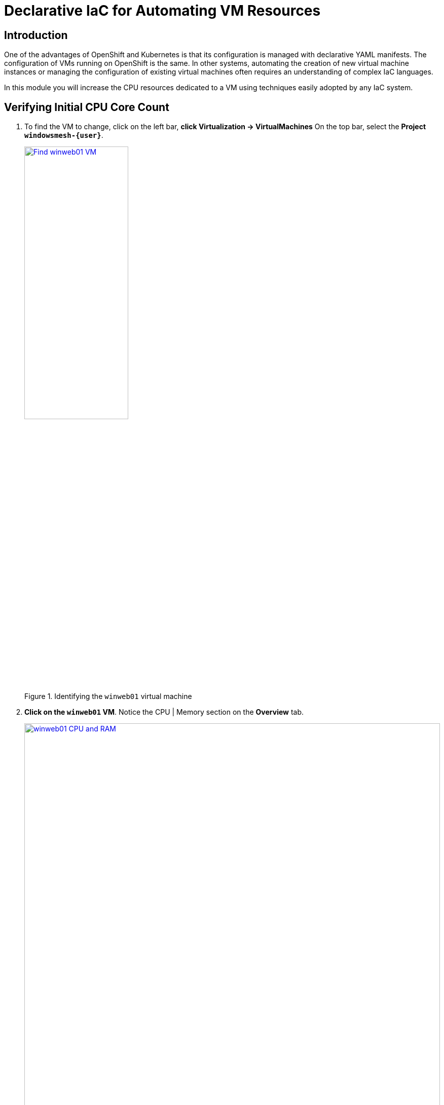 = Declarative IaC for Automating VM Resources

== Introduction

One of the advantages of OpenShift and Kubernetes is that its configuration is managed with declarative YAML manifests.
The configuration of VMs running on OpenShift is the same.
In other systems, automating the creation of new virtual machine instances or managing the configuration of existing virtual machines often requires an understanding of complex IaC languages.

In this module you will increase the CPU resources dedicated to a VM using techniques easily adopted by any IaC system.

[[validating]]
== Verifying Initial CPU Core Count

.  To find the VM to change, click on the left bar, *click Virtualization -> VirtualMachines*
On the top bar, select the *Project `windowsmesh-{user}`*.
+
.Identifying the `winweb01` virtual machine
image::module-2-find-winweb01-vm.png[Find winweb01 VM,width=50%,link=self, window=blank]
+
.  *Click on the `winweb01` VM*.
Notice the CPU | Memory section on the *Overview* tab.
+
.CPU and Memory consumption of the VM
image::module-2-winweb01-cpu-ram.png[winweb01 CPU and RAM,link=self, window=blank, width=100%]
+
. Verify the number of cores via powershell in the `winweb01` console.
.. Click on the *Console tab*, and click into the *black console box* to activate input into the VM console.
.. Start Powershell by *entering `15`* in the menu.
+
.Accessing MicroSoft `SConfig`
image::module-5-powershell-01.png[SConfig,link=self, window=blank, width=100%]
+
.. *Copy* the following command into your clipboard.
+
[,powershell,subs="attributes",role=execute]
----
Get-CimInstance -ClassName win32_processor | Select NumberofCores
----
+
For reference, you get get the physical MEMORY of the Windows virtual machine as follows
+
[,powershell]
----
(Get-CimInstance Win32_PhysicalMemory | Measure-Object -Property capacity -Sum).sum /1gb
----
+
. Now *paste* it into the VM console with the *Paste button*.
+
.Accessing the console to view number of cores before IaC reconfiguration
image::module-2-winweb01-numcores-1.png[winweb01 numcores 1,link=self, window=blank, width=100%]

[[increasing]]
== Increasing CPU Core Count

. To increase the CPU core count via IaC, *click the YAML tab* and scroll down until you see `cpu`.
On approximately line 190, modify `cores` to increase the core count from *1 to 2*.
. Click *Save*
+
.Changing the number of cores with a YAML edit
image::module-2-winweb01-cpu-2-cores.png[winweb01 CPU 2 cores,link=self, window=blank, width=100%]
+
. To restart the winweb01 VM, click the *circular arrow* &circlearrowright;.
. Wait for the `winweb01` VM to restart.
. Verify the number of cores via Powershell in the `winweb01` console.
.. Click on the *Console* tab, and click into the black console box to activate input into the VM console.
.. As before, start Powershell by entering *15* in the menu.
.. To reveal the new number of cores, *Copy/Paste* the following command into the VM console with the Paste button.
+
[,powershell,subs="attributes",role=execute]
----
Get-CimInstance -ClassName win32_processor | Select NumberofCores
----
+
.Verifying actual change to number of CPUs
image::module-2-winweb01-numcores-2.png[winweb01 numcores 2,link=self, window=blank, width=100%]

NOTE: You can also use Infrastructure as Code to trigger the necessary restart.
You could  implement a pipeline that reconfigures the virtual machine, then uses a Job running `virtctl` to restart the virtual machine.

[[congratulations]]
== Congratulations

You have increased the resources available to a virtual machine via Infrastructure as Code.
You can imagine from this example how you might automate the resource reconfiguration from a IaC tool, or from a pipeline.
